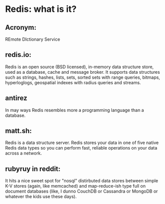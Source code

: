* Redis: what is it?
** Acronym:
REmote DIctionary Service

** redis.io:
Redis is an open source (BSD licensed), in-memory data structure store, used as a database, cache and message broker. It supports data structures such as strings, hashes, lists, sets, sorted sets with range queries, bitmaps, hyperloglogs, geospatial indexes with radius queries and streams. 

** antirez
In may ways Redis resembles more a programming language than a database.  

** matt.sh:
Redis is a data structure server. Redis stores your data in one of five native Redis data types so you can perform fast, reliable operations on your data across a network.

** rubyruy in reddit:
It hits a nice sweet spot for "nosql" distirbuted data stores between simple K-V stores (again, like memcached) and map-reduce-ish type full on document databases (like, I dunno CouchDB or Cassandra or MongoDB or whatever the kids use these days).

